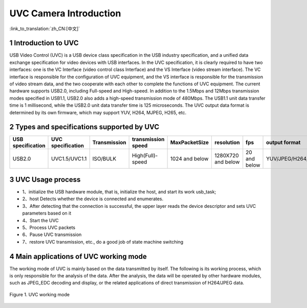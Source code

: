 UVC Camera Introduction
=======================

:link_to_translation:`zh_CN:[中文]`

1 Introduction to UVC
--------------------------
USB Video Control (UVC) is a USB device class specification in the USB industry specification, and a unified data exchange specification for video devices with USB interfaces.
In the UVC specification, it is clearly required to have two interfaces: one is the VC Interface (video control class Interface) and the VS Interface (video stream interface). The VC interface is responsible for the configuration of UVC equipment, and the VS interface is responsible for the transmission of video stream data, and the two cooperate with each other to complete the functions of UVC equipment.
The current hardware supports USB2.0, including Full-speed and High-speed. In addition to the 1.5Mbps and 12Mbps transmission modes specified in USB1.1, USB2.0 also adds a high-speed transmission mode of 480Mbps. The USB1.1 unit data transfer time is 1 millisecond, while the USB2.0 unit data transfer time is 125 microseconds.
The UVC output data format is determined by its own firmware, which may support YUV, H264, MJPEG, H265, etc.

2 Types and specifications supported by UVC
---------------------------------------------
+-------------------+-------------------+--------------+--------------------+-----------------+------------------+-------------+--------------------+
| USB specification | UVC specification | Transmission | transmission speed |  MaxPacketSize  |    resolution    |     fps     |    output format   |
+===================+===================+==============+====================+=================+==================+=============+====================+
|       USB2.0      |    UVC1.5/UVC1.1  |   ISO/BULK   |  High(Full)-speed  | 1024 and below  |1280X720 and below| 20 and below| YUV/JPEG/H264/H265 |
+-------------------+-------------------+--------------+--------------------+-----------------+------------------+-------------+--------------------+

3 UVC Usage process
------------------------

- 1、initialize the USB hardware module, that is, initialize the host, and start its work usb_task;
- 2、host Detects whether the device is connected and enumerates.
- 3、After detecting that the connection is successful, the upper layer reads the device descriptor and sets UVC parameters based on it
- 4、Start the UVC
- 5、Process UVC packets
- 6、Pause UVC transmission
- 7、restore UVC transmission, etc., do a good job of state machine switching

4 Main applications of UVC working mode
-----------------------------------------

The working mode of UVC is mainly based on the data transmitted by itself. The following is its working process, which is only responsible for the analysis of the data. After the analysis, the data will be operated by other hardware modules, such as JPEG_EDC decoding and display, or the related applications of direct transmission of H264/JPEG data.


.. figure:: ../../../../common/_static/uvc_work.png
   :align: center
   :alt: uvc work
   :figclass: align-center

   Figure 1. UVC working mode
